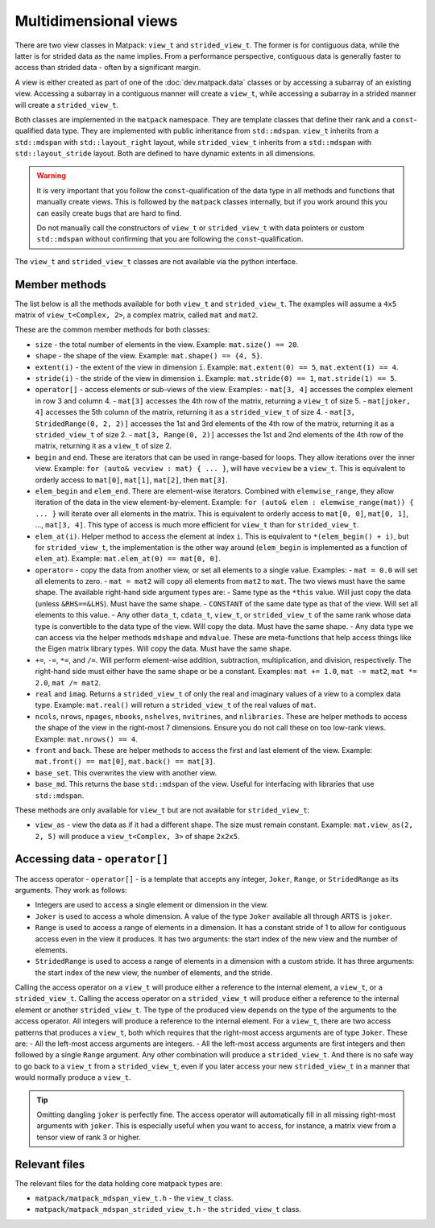 Multidimensional views
######################

There are two view classes in Matpack: ``view_t`` and ``strided_view_t``.
The former is for contiguous data, while the latter is for strided data as the name implies.
From a performance perspective, contiguous data is generally faster to access than strided data - often by a significant margin.

A view is either created as part of one of the :doc:`dev.matpack.data` classes or by accessing a subarray of an existing view.
Accessing a subarray in a contiguous manner will create a ``view_t``, while accessing a subarray in a strided manner will create a ``strided_view_t``.

Both classes are implemented in the ``matpack`` namespace.  They are template classes that
define their rank and a ``const``-qualified data type.
They are implemented with public inheritance from ``std::mdspan``.  ``view_t`` inherits from a ``std::mdspan`` with
``std::layout_right`` layout, while ``strided_view_t`` inherits from a ``std::mdspan`` with
``std::layout_stride`` layout.  Both are defined to have dynamic extents in all dimensions.

.. warning::

  It is very important that you follow the ``const``-qualification of the data type in all
  methods and functions that manually create views.  This is followed by the ``matpack`` classes
  internally, but if you work around this you can easily create bugs that are hard to find.

  Do not manually call the constructors of ``view_t`` or ``strided_view_t`` with data pointers or 
  custom ``std::mdspan`` without confirming that you are following the ``const``-qualification.

The ``view_t`` and ``strided_view_t`` classes are not available via the python interface.

Member methods
==============

The list below is all the methods available for both ``view_t`` and ``strided_view_t``.
The examples will assume a ``4x5`` matrix of ``view_t<Complex, 2>``, a complex matrix, called ``mat`` and ``mat2``.

These are the common member methods for both classes:

- ``size`` - the total number of elements in the view.  Example: ``mat.size() == 20``.
- ``shape`` - the shape of the view. Example: ``mat.shape() == {4, 5}``.
- ``extent(i)`` - the extent of the view in dimension ``i``.  Example: ``mat.extent(0) == 5``, ``mat.extent(1) == 4``.
- ``stride(i)`` - the stride of the view in dimension ``i``.  Example: ``mat.stride(0) == 1``, ``mat.stride(1) == 5``.
- ``operator[]`` - access elements or sub-views of the view.  Examples:
  - ``mat[3, 4]`` accesses the complex element in row 3 and column 4.
  - ``mat[3]`` accesses the 4th row of the matrix, returning a ``view_t`` of size 5.
  - ``mat[joker, 4]`` accesses the 5th column of the matrix, returning it as a ``strided_view_t`` of size 4.
  - ``mat[3, StridedRange(0, 2, 2)]`` accesses the 1st and 3rd elements of the 4th row of the matrix, returning it as a ``strided_view_t`` of size 2.
  - ``mat[3, Range(0, 2)]`` accesses the 1st and 2nd elements of the 4th row of the matrix, returning it as a ``view_t`` of size 2.
- ``begin`` and ``end``.  These are iterators that can be used in range-based for loops.  They allow iterations over the inner view.
  Example: ``for (auto& vecview : mat) { ... }``, will have ``vecview`` be a ``view_t``.  This is equivalent to orderly access to ``mat[0]``, ``mat[1]``, ``mat[2]``, then ``mat[3]``.
- ``elem_begin`` and ``elem_end``.  There are element-wise iterators.  Combined with ``elemwise_range``, they allow iteration of the data in the view element-by-element.
  Example: ``for (auto& elem : elemwise_range(mat)) { ... }`` will iterate over all elements in the matrix.  This is equivalent to orderly access to ``mat[0, 0]``, ``mat[0, 1]``, ..., ``mat[3, 4]``.
  This type of access is much more efficient for ``view_t`` than for ``strided_view_t``.
- ``elem_at(i)``.  Helper method to access the element at index ``i``.  This is equivalent to ``*(elem_begin() + i)``, but for ``strided_view_t``, the implementation is the other way around (``elem_begin`` is implemented as a function of ``elem_at``).
  Example: ``mat.elem_at(0) == mat[0, 0]``.
- ``operator=`` - copy the data from another view, or set all elements to a single value.  Examples:
  - ``mat = 0.0`` will set all elements to zero.
  - ``mat = mat2`` will copy all elements from ``mat2`` to ``mat``.  The two views must have the same shape.
  The available right-hand side argument types are:
  - Same type as the ``*this`` value.  Will just copy the data (unless ``&RHS==&LHS``).  Must have the same shape.
  - ``CONSTANT`` of the same date type as that of the view.  Will set all elements to this value.
  - Any other ``data_t``, ``cdata_t``, ``view_t``, or ``strided_view_t`` of the same rank whose data type is convertible to the data type of the view.  Will copy the data.  Must have the same shape.
  - Any data type we can access via the helper methods ``mdshape`` and ``mdvalue``.  These are meta-functions that help access things like the Eigen matrix library types.  Will copy the data.  Must have the same shape.
- ``+=``, ``-=``, ``*=``, and ``/=``.  Will perform element-wise addition, subtraction, multiplication, and division, respectively.  The right-hand side must either have the same shape or be a constant.  Examples:  ``mat += 1.0``, ``mat -= mat2``, ``mat *= 2.0``, ``mat /= mat2``.
- ``real`` and ``imag``.  Returns a ``strided_view_t`` of only the real and imaginary values of a view to a complex data type.  Example: ``mat.real()`` will return a ``strided_view_t`` of the real values of ``mat``.
- ``ncols``, ``nrows``, ``npages``, ``nbooks``, ``nshelves``, ``nvitrines``, and ``nlibraries``.
  These are helper methods to access the shape of the view in the right-most 7 dimensions.  Ensure you do not call these on too low-rank views.  Example: ``mat.nrows() == 4``.
- ``front`` and ``back``.  These are helper methods to access the first and last element of the view.  Example: ``mat.front() == mat[0]``, ``mat.back() == mat[3]``.
- ``base_set``.  This overwrites the view with another view.
- ``base_md``.  This returns the base ``std::mdspan`` of the view.  Useful for interfacing with libraries that use ``std::mdspan``.

These methods are only available for ``view_t`` but are not available for ``strided_view_t``:

- ``view_as`` - view the data as if it had a different shape.  The size must remain constant.  Example: ``mat.view_as(2, 2, 5)`` will produce a ``view_t<Complex, 3>`` of shape ``2x2x5``.

Accessing data - ``operator[]``
===============================

The access operator - ``operator[]`` - is a template that accepts any integer, ``Joker``, ``Range``, or ``StridedRange`` as its arguments.
They work as follows:

- Integers are used to access a single element or dimension in the view.
- ``Joker`` is used to access a whole dimension.  A value of the type ``Joker`` available all through ARTS is ``joker``.
- ``Range`` is used to access a range of elements in a dimension.  It has a constant stride of 1 to allow for contiguous access even in the view it produces.  It has two arguments: the start index of the new view and the number of elements.
- ``StridedRange`` is used to access a range of elements in a dimension with a custom stride.  It has three arguments: the start index of the new view, the number of elements, and the stride.

Calling the access operator on a ``view_t`` will produce either a reference to the internal element, a ``view_t``, or a ``strided_view_t``.
Calling the access operator on a ``strided_view_t`` will produce either a reference to the internal element or another ``strided_view_t``.
The type of the produced view depends on the type of the arguments to the access operator.  All integers will produce a reference to the internal element.
For a ``view_t``, there are two access patterns that produces a ``view_t``, both which requires that the right-most access arguments are of type ``Joker``.
These are:
- All the left-most access arguments are integers.
- All the left-most access arguments are first integers and then followed by a single ``Range`` argument.
Any other combination will produce a ``strided_view_t``.  And there is no safe way to go back to a ``view_t`` from a ``strided_view_t``,
even if you later access your new ``strided_view_t`` in a manner that would normally produce a ``view_t``.

.. tip::

  Omitting dangling ``joker`` is perfectly fine.  The access operator will automatically fill in
  all missing right-most arguments with ``joker``.  This is especially useful when you want to access,
  for instance, a matrix view from a tensor view of rank 3 or higher.

Relevant files
==============

The relevant files for the data holding core matpack types are:

- ``matpack/matpack_mdspan_view_t.h`` - the ``view_t`` class.
- ``matpack/matpack_mdspan_strided_view_t.h`` - the ``strided_view_t`` class.
